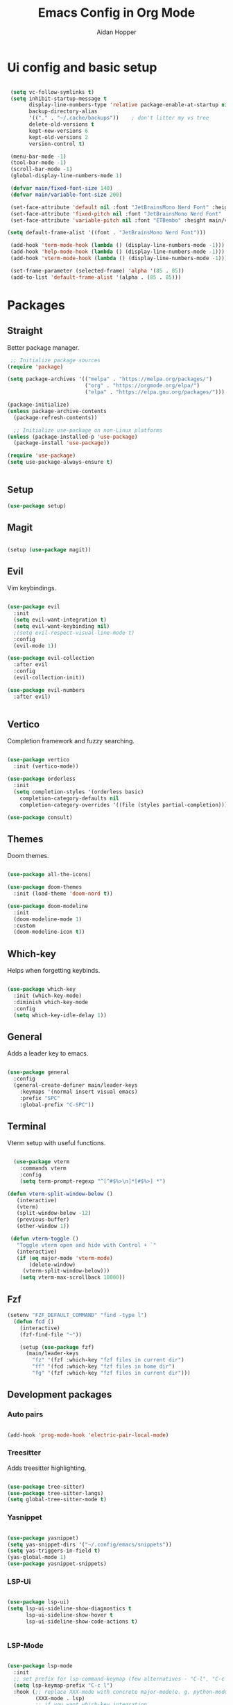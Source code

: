 #+TITLE: Emacs Config in Org Mode
#+AUTHOR: Aidan Hopper
#+PROPERTY: header-args:emacs-lisp :tangle ~/.config/emacs/init.el :results none
#+STARTUP: overview
* Ui config and basic setup
#+begin_src emacs-lisp

   (setq vc-follow-symlinks t)
   (setq inhibit-startup-message t
         display-line-numbers-type 'relative package-enable-at-startup nil backup-by-copying t      ; don't clobber symlinks
         backup-directory-alias
         '(("." . "~/.cache/backups"))    ; don't litter my vs tree
         delete-old-versions t
         kept-new-versions 6
         kept-old-versions 2
         version-control t) 

   (menu-bar-mode -1)
   (tool-bar-mode -1)
   (scroll-bar-mode -1)
   (global-display-line-numbers-mode 1)

   (defvar main/fixed-font-size 140)
   (defvar main/variable-font-size 200)

   (set-face-attribute 'default nil :font "JetBrainsMono Nerd Font" :height main/fixed-font-size)
   (set-face-attribute 'fixed-pitch nil :font "JetBrainsMono Nerd Font" :height main/fixed-font-size)
   (set-face-attribute 'variable-pitch nil :font "ETBembo" :height main/variable-font-size):

  (setq default-frame-alist '((font . "JetBrainsMono Nerd Font")))

   (add-hook 'term-mode-hook (lambda () (display-line-numbers-mode -1)))
   (add-hook 'help-mode-hook (lambda () (display-line-numbers-mode -1)))
   (add-hook 'vterm-mode-hook (lambda () (display-line-numbers-mode -1)))

   (set-frame-parameter (selected-frame) 'alpha '(85 . 85))
   (add-to-list 'default-frame-alist '(alpha . (85 . 85)))
#+end_src

* Packages
** Straight
Better package manager.
#+begin_src emacs-lisp
 ;; Initialize package sources
(require 'package)

(setq package-archives '(("melpa" . "https://melpa.org/packages/")
                         ("org" . "https://orgmode.org/elpa/")
                         ("elpa" . "https://elpa.gnu.org/packages/")))

(package-initialize)
(unless package-archive-contents
  (package-refresh-contents))

  ;; Initialize use-package on non-Linux platforms
(unless (package-installed-p 'use-package)
  (package-install 'use-package))

(require 'use-package)
(setq use-package-always-ensure t)
 

#+end_src

** Setup
#+begin_src emacs-lisp
  (use-package setup)
#+end_src

** Magit
#+begin_src emacs-lisp

  (setup (use-package magit))

#+end_src

** Evil
Vim keybindings.
#+begin_src emacs-lisp

  (use-package evil
    :init 
    (setq evil-want-integration t)
    (setq evil-want-keybinding nil)
    ;(setq evil-respect-visual-line-mode t)
    :config
    (evil-mode 1))
  
  (use-package evil-collection
    :after evil
    :config
    (evil-collection-init))

  (use-package evil-numbers
    :after evil)


#+end_src

** Vertico
Completion framework and fuzzy searching.
#+begin_src emacs-lisp

  (use-package vertico
    :init (vertico-mode))

  (use-package orderless
    :init
    (setq completion-styles '(orderless basic)
      completion-category-defaults nil
      completion-category-overrides '((file (styles partial-completion)))))

  (use-package consult)

#+end_src

** Themes
Doom themes.
#+begin_src emacs-lisp

  (use-package all-the-icons)

  (use-package doom-themes
    :init (load-theme 'doom-nord t))

  (use-package doom-modeline
    :init 
    (doom-modeline-mode 1)
    :custom 
    (doom-modeline-icon t))

#+end_src

** Which-key
Helps when forgetting keybinds.
#+begin_src emacs-lisp

  (use-package which-key
    :init (which-key-mode)
    :diminish which-key-mode
    :config
    (setq which-key-idle-delay 1))

#+end_src

** General
Adds a leader key to emacs.
#+begin_src emacs-lisp

  (use-package general
    :config
    (general-create-definer main/leader-keys
      :keymaps '(normal insert visual emacs)
      :prefix "SPC"
      :global-prefix "C-SPC"))

#+end_src

** Terminal
Vterm setup with useful functions.
#+begin_src emacs-lisp

    (use-package vterm
      :commands vterm
      :config
      (setq term-prompt-regexp "^[^#$%>\n]*[#$%>] *") 
      
  (defun vterm-split-window-below ()
     (interactive)
     (vterm)
     (split-window-below -12)
     (previous-buffer)
     (other-window 1))

   (defun vterm-toggle ()
     "Toggle vterm open and hide with Control + `"
     (interactive)
     (if (eq major-mode 'vterm-mode)
         (delete-window)
       (vterm-split-window-below)))
      (setq vterm-max-scrollback 10000))

#+end_src

** Fzf
#+begin_src emacs-lisp
  (setenv "FZF_DEFAULT_COMMAND" "find -type l")
    (defun fcd ()
      (interactive)
      (fzf-find-file "~"))

      (setup (use-package fzf)
        (main/leader-keys
          "fz" '(fzf :which-key "fzf files in current dir")
          "ff" '(fcd :which-key "fzf files in home dir")
          "fg" '(fzf :which-key "fzf files in current dir")))

#+end_src

** Development packages
*** Auto pairs
#+begin_src emacs-lisp

  (add-hook 'prog-mode-hook 'electric-pair-local-mode)
  
#+end_src

*** Treesitter
Adds treesitter highlighting.
#+begin_src emacs-lisp

  (use-package tree-sitter)
  (use-package tree-sitter-langs)
  (setq global-tree-sitter-mode t)

#+end_src

*** Yasnippet
#+begin_src emacs-lisp

  (use-package yasnippet)
  (setq yas-snippet-dirs '("~/.config/emacs/snippets"))
  (setq yas-triggers-in-field t)
  (yas-global-mode 1)
  (use-package yasnippet-snippets)

#+end_src

*** LSP-Ui
#+begin_src emacs-lisp

    (use-package lsp-ui)
    (setq lsp-ui-sideline-show-diagnostics t
          lsp-ui-sideline-show-hover t
          lsp-ui-sideline-show-code-actions t)


#+end_src

*** LSP-Mode
#+begin_src emacs-lisp

  (use-package lsp-mode
    :init
    ;; set prefix for lsp-command-keymap (few alternatives - "C-l", "C-c l")
    (setq lsp-keymap-prefix "C-c l")
    :hook (;; replace XXX-mode with concrete major-mode(e. g. python-mode)
           (XXX-mode . lsp)
           ;; if you want which-key integration
           (lsp-mode . lsp-enable-which-key-integration))
    :commands lsp)

#+end_src

*** Company-mode
#+begin_src emacs-lisp

  (use-package company)
  (add-hook 'prog-mode #'company-mode)
  (add-hook 'prog-mode #'icomplete-mode)

#+end_src

*** Languages
#+begin_src emacs-lisp

  (add-hook 'prog-mode-hook #'lsp)
  (add-hook 'c-mode-hook #'tree-sitter-hl-mode t)

#+end_src

* Org mode
** Org
Basic org mode setup.
#+begin_src emacs-lisp

    (setq ispell-program-name "aspell")

      (defun main/org-font-setup ()
        ;; Set faces for heading levels
        (dolist (face '((org-level-1 . 1.5)
                        (org-level-2 . 1.2)
                        (org-level-3 . 1.1)
                        (org-level-4 . 1.0)
                        (org-level-5 . 1.0)
                        (org-level-6 . 1.0)
                        (org-level-7 . 1.0)
                        (org-level-8 . 1.0)
                        (org-document-title . 2.0)))
          (set-face-attribute (car face) nil :font "ETBembo" :weight 'regular :height (cdr face)))
       (set-face-attribute 'org-indent nil :inherit '(org-hide fixed-pitch))
       (set-face-attribute 'org-block nil    :foreground nil :inherit 'fixed-pitch)
       (set-face-attribute 'org-code nil :inherit '(shadow fixed-pitch))
       (set-face-attribute 'org-table nil    :inherit '(shadow fixed-pitch))
       (set-face-attribute 'org-table nil    :inherit 'fixed-pitch))

        (defun main/org-mode-setup ()
          (org-indent-mode)
          (variable-pitch-mode 1)
          (visual-line-mode 1)
          (org-display-inline-images)
          (display-line-numbers-mode -1)
          (main/org-font-setup))

        (setq image-use-external-converter t)
        (setq org-image-actual-width (/ (display-pixel-width) 4))
        (use-package org
          :hook (org-mode . main/org-mode-setup))

        (defun main/org-mode-visual-fill ()
          (setq visual-fill-column-width 100
                visual-fill-column-center-text t)
          (visual-fill-column-mode 1))

        (use-package visual-fill-column
          :hook (org-mode . main/org-mode-visual-fill))

        (use-package org-bullets
          :after org
          :hook (org-mode . org-bullets-mode))

        (setq header-line-format " ")

        (setq org-startup-indented t
            org-bullets-bullet-list '(" ") ;; no bullets, needs org-bullets package
            org-ellipsis "  " ;; folding symbol
            org-pretty-entities t
            org-hide-emphasis-markers t
            ;; show actually italicized text instead of /italicized text/
            org-agenda-block-separator ""
            org-fontify-whole-heading-line t
            org-fontify-done-headline t
            org-fontify-quote-and-verse-blocks t)

    (add-hook 'org-mode-hook
              #'(lambda () (yas-activate-extra-mode 'latex-mode)))

  (add-hook 'org-mode-hook 'flyspell-mode)


#+end_src

** Org babel
Loads org babel languages.
#+begin_src emacs-lisp

  (org-babel-do-load-languages
   'org-babel-load-languages
   '((emacs-lisp . t)
     (C . t)
     (latex . t)))

#+end_src

** LaTeX
#+begin_src emacs-lisp

    (setq org-format-latex-options (plist-put org-format-latex-options :scale 2.5))

  ;(eval-after-load 'org
      ;(add-to-list 'org-latex-packages-alist '("" "tikz" t)))
#+end_src

** Org roam
#+begin_src emacs-lisp

  (use-package org-roam
    :ensure t
    :custom
    (org-roam-directory (file-truename "~/Documents/notes/"))
    :bind (("C-c n l" . org-roam-buffer-toggle)
              ("C-c n f" . org-roam-node-find)
              ("C-c n g" . org-roam-graph)
              ("C-c n i" . org-roam-node-insert)
              ("C-c n c" . org-roam-capture)
              ;; Dailies
              ("C-c n j" . org-roam-dailies-capture-today))
    :config
    ;; If you're using a vertical completion framework, you might want a more informative completion interface
    (setq org-roam-node-display-template (concat "${title:*} " (propertize "${tags:10}" 'face 'org-tag)))
    (org-roam-db-autosync-mode)
    ;; If using org-roam-protocol
    (require 'org-roam-protocol))

#+end_src

** Org present
#+begin_src emacs-lisp

    (defun main/org-present-hook ()
      (setq-local face-remapping-alist '(
        (default (:height 1.5) variable-pitch)
        (header-line (:height 4.5) variable-pitch)
        (org-document-title (:height 1.75) org-document-title)
        (org-document-info (:height 1.5) org-document-info)
        ;(org-code (:height 1.55) org-code)
        ;(org-verbatim (:height 1.55) org-verbatim)
        ;(org-block (:height 1.25) org-block)
      ))
      (setq header-line-format " "))

    (defun main/org-present-quit-hook ()
      (setq header-line-format nil)
      ;(setq org-format-latex-options (plist-put org-format-latex-options :scale 2.5))
      (org-overview)
      (setq-local face-remapping-alist '((default variable-pitch default))))

  (defun main/org-present-prepare-slide ()
    (org-overview)
    (org-show-entry)
    (org-show-children))

  (defun main/org-present-next ()
    (interactive)
    (org-present-next)
    (main/org-present-prepare-slide))

  (defun main/org-present-prev ()
    (interactive)
    (org-present-prev)
    (main/org-present-prepare-slide))

    (use-package org-present)
    (add-hook 'org-present-mode-hook 'main/org-present-hook)
    (add-hook 'org-present-mode-quit-hook 'main/org-present-quit-hook)

  (evil-define-key '(normal visual) 'global (kbd "C-c C-j") 'main/org-present-next)
  (evil-define-key '(normal visual) 'global (kbd "C-c C-k") 'main/org-present-prev)



#+end_src

** Config file settings
Sets up tangle for this config file.
#+begin_src emacs-lisp

  (defun org-babel-tangle-config ()
    (when (string-equal (buffer-file-name)
      (expand-file-name "~/.config/emacs/emacs.org"))
    (let ((org-config-babel-evaluate nil))
      (org-babel-tangle))))

    (add-hook 'org-mode-hook (lambda () (add-hook 'after-save-hook 'org-babel-tangle-config)))

#+end_src

** Structure templates
Structure templates for languages to streamline writing org babel code.
#+begin_src emacs-lisp

  (with-eval-after-load 'org
    ;; This is needed as of Org 9.2
    (require 'org-tempo)

    (add-to-list 'org-structure-template-alist '("clang" . "src C"))
    (add-to-list 'org-structure-template-alist '("cpp" . "src C++"))
    (add-to-list 'org-structure-template-alist '("la" . "src latex"))
    (add-to-list 'org-structure-template-alist '("sh" . "src shell"))
    (add-to-list 'org-structure-template-alist '("el" . "src emacs-lisp"))
    (add-to-list 'org-structure-template-alist '("py" . "src python")))

#+end_src

* Keys
Keybindings section.
#+begin_src emacs-lisp

    (main/leader-keys
      "w" '(save-buffer :which-key "save")
      ;"ff" '(find-file :which-key "file search")
      "fd" '(consult-buffer :which-key "buffer switcher")
      
      "j" '(evil-next-visual-line :which-key "next visual line")				    
      "k" '(evil-previous-visual-line :which-key "prev visual line"))				    

    (evil-define-key '(normal visual) 'global (kbd "C-a a") 'evil-numbers/inc-at-pt)
    (evil-define-key '(normal visual) 'global (kbd "C-a x") 'evil-numbers/dec-at-pt)
    (evil-define-key '(normal visual) 'global (kbd "g C-a") 'evil-numbers/inc-at-pt-incremental)
    (evil-define-key '(normal visual) 'global (kbd "g C-x") 'evil-numbers/dec-at-pt-incremental)

    (evil-define-key '(normal visual) 'global (kbd "C-w t s") 'vterm-toggle)

#+end_src




